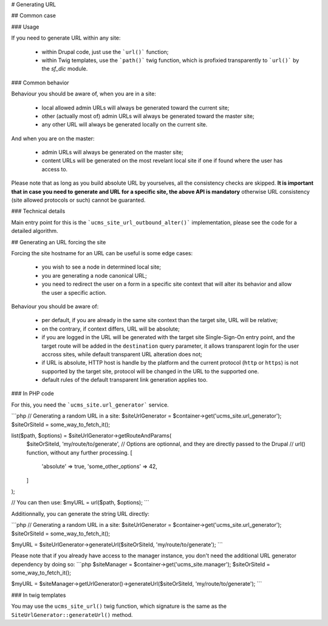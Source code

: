 # Generating URL

## Common case

### Usage

If you need to generate URL within any site:

 *  within Drupal code, just use the ```url()``` function;

 *  within Twig templates, use the ```path()``` twig function, which is
    profixied transparently to ```url()``` by the *sf_dic* module.


### Common behavior

Behaviour you should be aware of, when you are in a site:

 *  local allowed admin URLs will always be generated toward the current site;

 *  other (actually most of) admin URLs will always be generated toward the
    master site;

 *  any other URL will always be generated locally on the current site.

And when you are on the master:

 *  admin URLs will always be generated on the master site;

 *  content URLs will be generated on the most revelant local site if one
    if found where the user has access to.

Please note that as long as you build absolute URL by yourselves, all the
consistency checks are skipped. **It is important that in case you need to**
**generate and URL for a specific site, the above API is mandatory** otherwise
URL consistency (site allowed protocols or such) cannot be guaranted.

### Technical details

Main entry point for this is the ```ucms_site_url_outbound_alter()```
implementation, please see the code for a detailed algorithm.


## Generating an URL forcing the site

Forcing the site hostname for an URL can be useful is some edge cases:

 *  you wish to see a node in determined local site;

 *  you are generating a node canonical URL;

 *  you need to redirect the user on a form in a specific site context that
    will alter its behavior and allow the user a specific action.

Behaviour you should be aware of:

 *  per default, if you are already in the same site context than the target
    site, URL will be relative;

 *  on the contrary, if context differs, URL will be absolute;

 *  if you are logged in the URL will be generated with the target site Single-Sign-On
    entry point, and the target route will be added in the ``destination`` query
    parameter, it allows transparent login for the user accross sites, while
    default transparent URL alteration does not;

 *  if URL is absolute, HTTP host is handle by the platform and the current
    protocol (``http`` or ``https``) is not supported by the target site,
    protocol will be changed in the URL to the supported one.

 *  default rules of the default transparent link generation applies too.


### In PHP code

For this, you need the ```ucms_site.url_generator``` service.

```php
// Generating a random URL in a site:
$siteUrlGenerator = $container->get('ucms_site.url_generator');
$siteOrSiteId = some_way_to_fetch_it();

list($path, $options) = $siteUrlGenerator->getRouteAndParams(
    $siteOrSiteId,
    'my/route/to/generate',
    // Options are optionnal, and they are directly passed to the Drupal
    // url() function, without any further processing.
    [
        'absolute' => true,
        'some_other_options' => 42,
    ]
);

// You can then use:
$myURL = url($path, $options);
```

Additionnally, you can generate the string URL directly:

```php
// Generating a random URL in a site:
$siteUrlGenerator = $container->get('ucms_site.url_generator');
$siteOrSiteId = some_way_to_fetch_it();

$myURL = $siteUrlGenerator->generateUrl($siteOrSiteId, 'my/route/to/generate');
```

Please note that if you already have access to the manager instance, you don't
need the additional URL generator dependency by doing so:
```php
$siteManager = $container->get('ucms_site.manager');
$siteOrSiteId = some_way_to_fetch_it();

$myURL = $siteManager->getUrlGenerator()->generateUrl($siteOrSiteId, 'my/route/to/generate');
```


### In twig templates

You may use the ``ucms_site_url()`` twig function, which signature is the same
as the ``SiteUrlGenerator::generateUrl()`` method.

